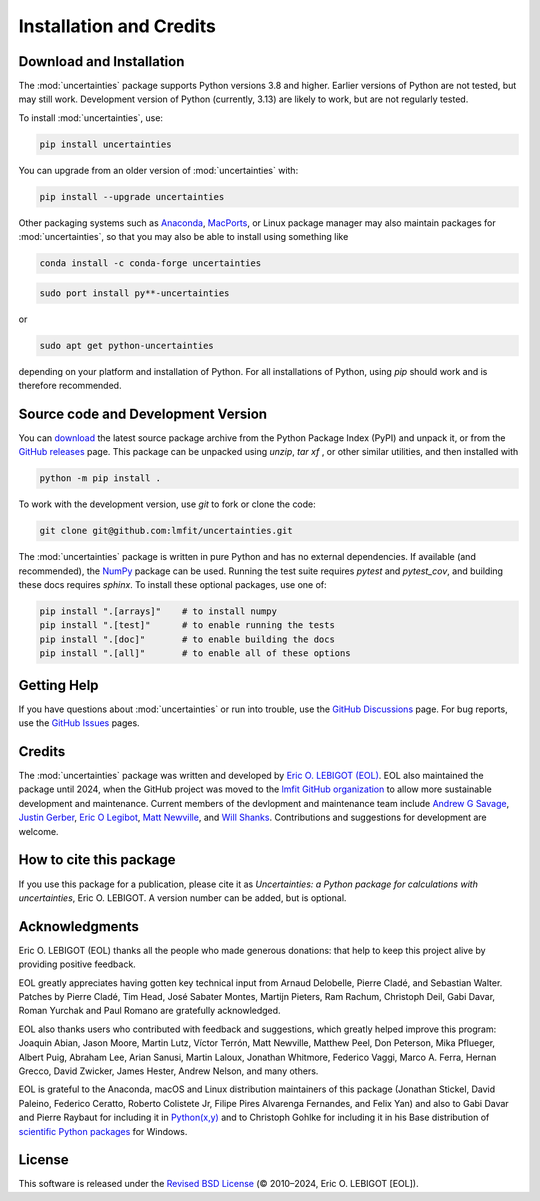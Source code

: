 .. index:: installation
.. index:: credits
.. _installation:

====================================
Installation and Credits
====================================

Download and Installation
=========================

The :mod:`uncertainties` package supports Python versions 3.8 and higher.
Earlier versions of Python are not tested, but may still work.  Development
version of Python (currently, 3.13) are likely to work, but are not regularly
tested.

To install :mod:`uncertainties`, use:

.. code-block:: sh

    pip install uncertainties

You can upgrade from an older version of :mod:`uncertainties` with:

.. code-block:: sh

  pip install --upgrade uncertainties


Other packaging systems such as `Anaconda <https://www.anaconda.com>`_,
`MacPorts <http://www.macports.org/>`_, or Linux package manager may also
maintain packages for :mod:`uncertainties`, so that you may also be able to
install using something like

.. code-block:: sh

   conda install -c conda-forge uncertainties

.. code-block:: sh

  sudo port install py**-uncertainties

or

.. code-block:: sh

  sudo apt get python-uncertainties

depending on your platform and installation of Python.  For all installations
of Python, using `pip` should work and is therefore recommended.


Source code and Development Version
=====================================

.. _download:  https://pypi.python.org/pypi/uncertainties/#files
.. _GitHub releases: https://github.com/lmfit/uncertainties/releases
.. _NumPy: http://numpy.scipy.org/

You can `download`_ the latest source package archive from the Python Package
Index (PyPI) and unpack it, or from the `GitHub releases`_ page.  This package
can be unpacked using `unzip`, `tar xf` , or other similar utilities, and then
installed with

.. code-block:: sh

   python -m pip install .

To work with the development version, use `git` to fork or clone the code:

.. code-block:: sh

   git clone git@github.com:lmfit/uncertainties.git

The :mod:`uncertainties` package is written in pure Python and has no external
dependencies.  If available (and recommended), the `NumPy`_ package can be
used.  Running the test suite requires `pytest` and `pytest_cov`, and building
these docs requires `sphinx`.  To install these optional packages, use one of:

.. code-block:: sh

    pip install ".[arrays]"    # to install numpy
    pip install ".[test]"      # to enable running the tests
    pip install ".[doc]"       # to enable building the docs
    pip install ".[all]"       # to enable all of these options

Getting Help
=================

.. _GitHub Discussions: https://github.com/lmfit/uncertainties/discussions
.. _GitHub Issues: https://github.com/lmfit/uncertainties/issues
.. _lmfit GitHub organization: https://github.com/lmfit/

If you have questions about :mod:`uncertainties` or run into trouble, use the
`GitHub Discussions`_ page.  For bug reports, use the `GitHub Issues`_ pages.


Credits
================

.. _Eric O. LEBIGOT (EOL): http://linkedin.com/pub/eric-lebigot/22/293/277

The :mod:`uncertainties` package was written and developed by `Eric O. LEBIGOT
(EOL)`_.  EOL also maintained the package until 2024, when the GitHub project
was moved to the `lmfit GitHub organization`_ to allow more sustainable
development and maintenance.  Current members of the devlopment and
maintenance team include `Andrew G Savage <https://github.com/andrewgsavage>`_,
`Justin Gerber <https://github.com/jagerber48>`_,
`Eric O Legibot <https://github.com/lebigot>`_,
`Matt Newville <https://github.com/newville>`_,
and `Will Shanks <https://github.com/wshanks>`_.  Contributions and suggestions
for development are welcome.


How to cite this package
========================

If you use this package for a publication, please cite it as *Uncertainties: a
Python package for calculations with uncertainties*, Eric O. LEBIGOT.  A
version number can be added, but is optional.


Acknowledgments
===============

.. _Python(x,y): https://python-xy.github.io/
.. _scientific Python packages: http://www.lfd.uci.edu/~gohlke/pythonlibs/

Eric O. LEBIGOT (EOL) thanks all the people who made generous donations: that
help to keep this project alive by providing positive feedback.

EOL greatly appreciates having gotten key technical input from Arnaud Delobelle,
Pierre Cladé, and Sebastian Walter.  Patches by Pierre Cladé, Tim Head, José
Sabater Montes, Martijn Pieters, Ram Rachum, Christoph Deil, Gabi Davar, Roman
Yurchak and Paul Romano are gratefully acknowledged.

EOL also thanks users who contributed with feedback and
suggestions, which greatly helped improve this program: Joaquin Abian,
Jason Moore, Martin Lutz, Víctor Terrón, Matt Newville, Matthew Peel,
Don Peterson, Mika Pflueger, Albert Puig, Abraham Lee, Arian Sanusi,
Martin Laloux, Jonathan Whitmore, Federico Vaggi, Marco A. Ferra,
Hernan Grecco, David Zwicker, James Hester, Andrew Nelson, and many others.

EOL is grateful to the Anaconda, macOS and Linux distribution maintainers
of this package (Jonathan Stickel, David Paleino, Federico Ceratto,
Roberto Colistete Jr, Filipe Pires Alvarenga Fernandes, and Felix Yan)
and also to Gabi Davar and Pierre Raybaut for including it in
`Python(x,y)`_ and to Christoph Gohlke for including it in his Base
distribution of `scientific Python packages`_ for Windows.

.. index:: license

License
=======

.. _Revised BSD License: http://opensource.org/licenses/BSD-3-Clause

This software is released under the  `Revised BSD License`_ (© 2010–2024,
Eric O. LEBIGOT [EOL]).
